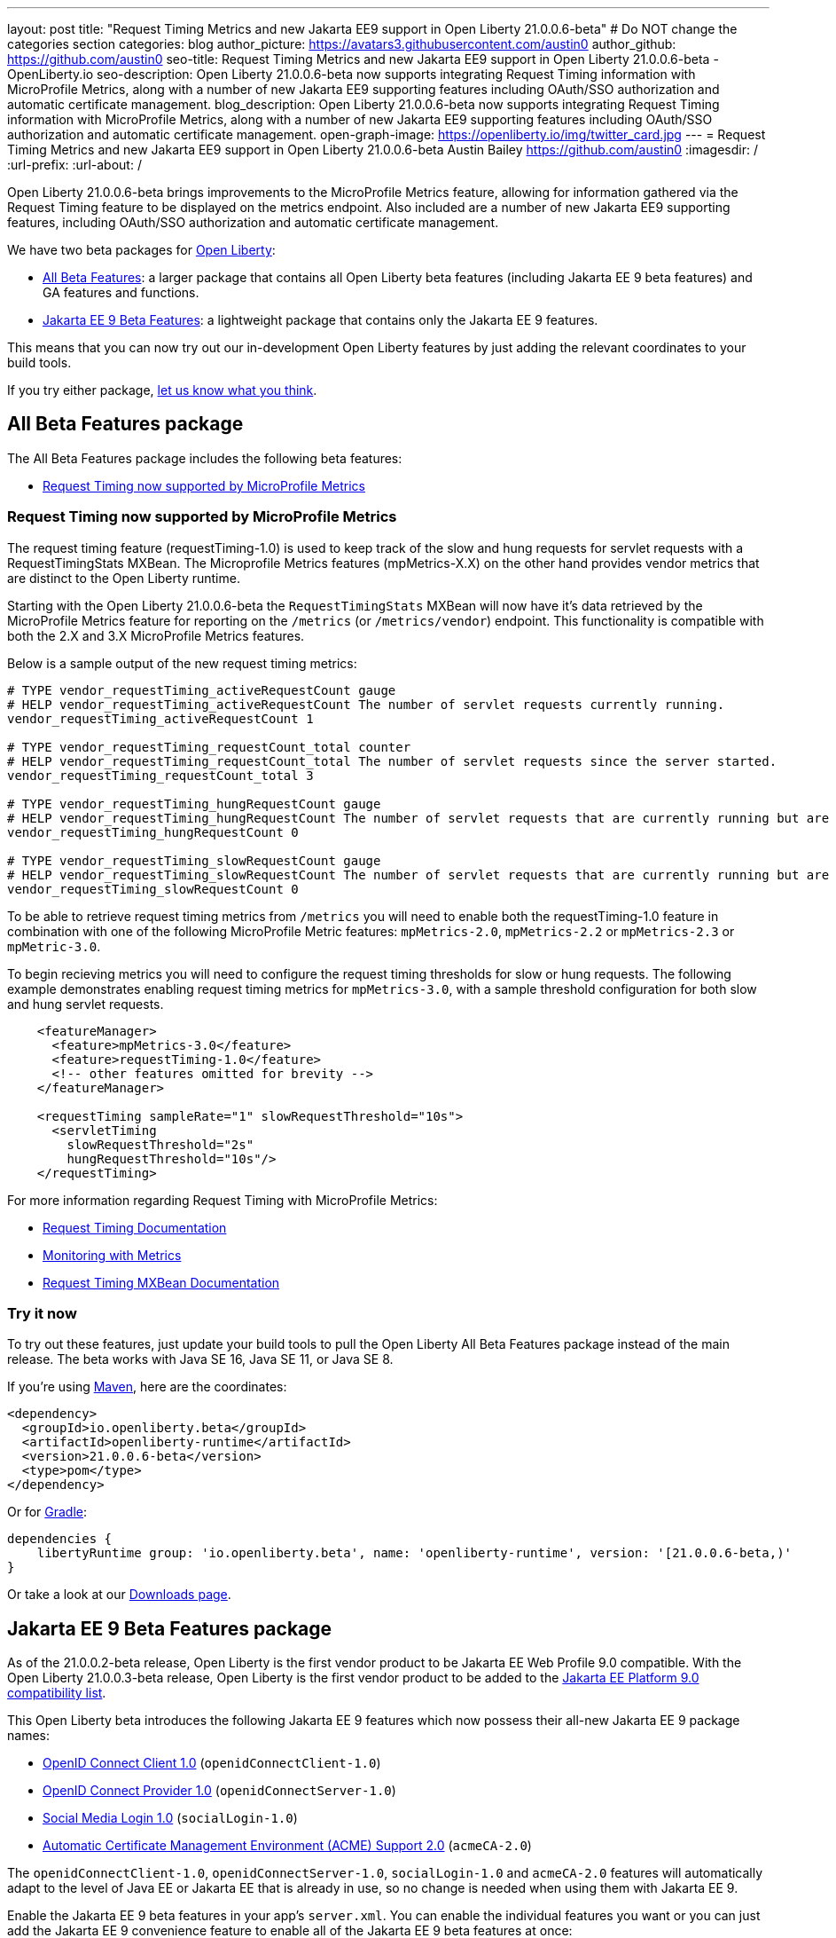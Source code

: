 ---
layout: post
title: "Request Timing Metrics and new Jakarta EE9 support in Open Liberty 21.0.0.6-beta"
# Do NOT change the categories section
categories: blog
author_picture: https://avatars3.githubusercontent.com/austin0
author_github: https://github.com/austin0
seo-title: Request Timing Metrics and new Jakarta EE9 support in Open Liberty 21.0.0.6-beta - OpenLiberty.io
seo-description: Open Liberty 21.0.0.6-beta now supports integrating Request Timing information with MicroProfile Metrics, along with a number of new Jakarta EE9 supporting features including OAuth/SSO authorization and automatic certificate management.
blog_description: Open Liberty 21.0.0.6-beta now supports integrating Request Timing information with MicroProfile Metrics, along with a number of new Jakarta EE9 supporting features including OAuth/SSO authorization and automatic certificate management.
open-graph-image: https://openliberty.io/img/twitter_card.jpg
---
= Request Timing Metrics and new Jakarta EE9 support in Open Liberty 21.0.0.6-beta
Austin Bailey <https://github.com/austin0>
:imagesdir: /
:url-prefix:
:url-about: /

Open Liberty 21.0.0.6-beta brings improvements to the MicroProfile Metrics feature, allowing for information gathered via the Request Timing feature to be displayed on the metrics endpoint. Also included are a number of new Jakarta EE9 supporting features, including OAuth/SSO authorization and automatic certificate management.

We have two beta packages for link:{url-about}[Open Liberty]:

* <<allbeta, All Beta Features>>: a larger package that contains all Open Liberty beta features (including Jakarta EE 9 beta features) and GA features and functions.
* <<jakarta, Jakarta EE 9 Beta Features>>: a lightweight package that contains only the Jakarta EE 9 features.

This means that you can now try out our in-development Open Liberty features by just adding the relevant coordinates to your build tools.

If you try either package, <<feedback, let us know what you think>>.
[#allbeta]
== All Beta Features package

The All Beta Features package includes the following beta features:

* <<metrics, Request Timing now supported by MicroProfile Metrics>>

[#metrics]
=== Request Timing now supported by MicroProfile Metrics

The request timing feature (requestTiming-1.0) is used to keep track of the slow and hung requests for servlet requests with a RequestTimingStats MXBean. The Microprofile Metrics features (mpMetrics-X.X) on the other hand provides vendor metrics that are distinct to the Open Liberty runtime.

Starting with the Open Liberty 21.0.0.6-beta the `RequestTimingStats` MXBean will now have it's data retrieved by the MicroProfile Metrics feature for reporting on the `/metrics` (or `/metrics/vendor`) endpoint. This functionality is compatible with both the 2.X and 3.X MicroProfile Metrics features.

Below is a sample output of the new request timing metrics:

[source, xml]
----
# TYPE vendor_requestTiming_activeRequestCount gauge
# HELP vendor_requestTiming_activeRequestCount The number of servlet requests currently running.
vendor_requestTiming_activeRequestCount 1

# TYPE vendor_requestTiming_requestCount_total counter
# HELP vendor_requestTiming_requestCount_total The number of servlet requests since the server started.
vendor_requestTiming_requestCount_total 3

# TYPE vendor_requestTiming_hungRequestCount gauge
# HELP vendor_requestTiming_hungRequestCount The number of servlet requests that are currently running but are hung.
vendor_requestTiming_hungRequestCount 0

# TYPE vendor_requestTiming_slowRequestCount gauge
# HELP vendor_requestTiming_slowRequestCount The number of servlet requests that are currently running but are slow.
vendor_requestTiming_slowRequestCount 0
----

To be able to retrieve request timing metrics from `/metrics` you will need to enable both the requestTiming-1.0 feature in combination with one of the following MicroProfile Metric features: `mpMetrics-2.0`, `mpMetrics-2.2` or `mpMetrics-2.3` or `mpMetric-3.0`.

To begin recieving metrics you will need to configure the request timing thresholds for slow or hung requests. The following example demonstrates enabling request timing metrics for `mpMetrics-3.0`, with a sample threshold configuration for both slow and hung servlet requests.

[source, xml]
----
    <featureManager>
      <feature>mpMetrics-3.0</feature>
      <feature>requestTiming-1.0</feature>
      <!-- other features omitted for brevity -->
    </featureManager>

    <requestTiming sampleRate="1" slowRequestThreshold="10s">
      <servletTiming
        slowRequestThreshold="2s"
        hungRequestThreshold="10s"/>
    </requestTiming>
----

For more information regarding Request Timing with MicroProfile Metrics:

* link:{url-prefix}/docs/latest/reference/feature/requestTiming-1.0.html[Request Timing Documentation]
* link:{url-prefix}/docs/latest/introduction-monitoring-metrics.html[Monitoring with Metrics]
* link:{url-prefix}/docs/latest/jmx-metrics-list.html#request-timing-stats[Request Timing MXBean Documentation]

=== Try it now 

To try out these features, just update your build tools to pull the Open Liberty All Beta Features package instead of the main release. The beta works with Java SE 16, Java SE 11, or Java SE 8.

If you're using link:{url-prefix}/guides/maven-intro.html[Maven], here are the coordinates:

[source,xml]
----
<dependency>
  <groupId>io.openliberty.beta</groupId>
  <artifactId>openliberty-runtime</artifactId>
  <version>21.0.0.6-beta</version>
  <type>pom</type>
</dependency>
----

Or for link:{url-prefix}/guides/gradle-intro.html[Gradle]:

[source,gradle]
----
dependencies {
    libertyRuntime group: 'io.openliberty.beta', name: 'openliberty-runtime', version: '[21.0.0.6-beta,)'
}
----

Or take a look at our link:{url-prefix}/downloads/#runtime_betas[Downloads page].

[#jakarta]
== Jakarta EE 9 Beta Features package

As of the 21.0.0.2-beta release, Open Liberty is the first vendor product to be Jakarta EE Web Profile 9.0 compatible. With the Open Liberty 21.0.0.3-beta release, Open Liberty is the first vendor product to be added to the link:https://jakarta.ee/compatibility/#tab-9[Jakarta EE Platform 9.0 compatibility list].

This Open Liberty beta introduces the following Jakarta EE 9 features which now possess their all-new Jakarta EE 9 package names:

* link:{url-prefix}/docs/latest/reference/feature/openidConnectClient-1.0.html[OpenID Connect Client 1.0] (`openidConnectClient-1.0`)
* link:{url-prefix}/docs/latest/reference/config/openidConnectProvider.html[OpenID Connect Provider 1.0] (`openidConnectServer-1.0`)
* link:{url-prefix}/docs/latest/reference/feature/socialLogin-1.0.html[Social Media Login 1.0] (`socialLogin-1.0`)
* link:{url-prefix}/docs/latest/reference/feature/acmeCA-2.0.html[Automatic Certificate Management Environment (ACME) Support 2.0] (`acmeCA-2.0`)

The `openidConnectClient-1.0`, `openidConnectServer-1.0`, `socialLogin-1.0` and `acmeCA-2.0` features will automatically adapt to the level of Java EE or Jakarta EE that is already in use, so no change is needed when using them with Jakarta EE 9.

Enable the Jakarta EE 9 beta features in your app's `server.xml`. You can enable the individual features you want or you can just add the Jakarta EE 9 convenience feature to enable all of the Jakarta EE 9 beta features at once:

[source, xml]
----
  <featureManager>
    <feature>jakartaee-9.0</feature>
  </featureManager>
----

Or you can add the Web Profile convenience feature to enable all of the Jakarta EE 9 Web Profile beta features at once:

[source, xml]
----
  <featureManager>
    <feature>webProfile-9.0</feature>
  </featureManager>
----

=== Try it now

To try out these Jakarta EE 9 features on Open Liberty in a lightweight package, just update your build tools to pull the Open Liberty Jakarta EE 9 Beta Features package instead of the main release. The beta works with Java SE 16, Java SE 11, or Java SE 8.

If you're using link:{url-prefix}/guides/maven-intro.html[Maven], here are the coordinates:

[source,xml]
----
<dependency>
    <groupId>io.openliberty.beta</groupId>
    <artifactId>openliberty-jakartaee9</artifactId>
    <version>21.0.0.6-beta</version>
    <type>zip</type>
</dependency>
----

Or for link:{url-prefix}/guides/gradle-intro.html[Gradle]:

[source,gradle]
----
dependencies {
    libertyRuntime group: 'io.openliberty.beta', name: 'openliberty-jakartaee9', version: '[21.0.0.6-beta,)'
}
----

Or take a look at our link:{url-prefix}/downloads/#runtime_betas[Downloads page].


[#feedback]
== Your feedback is welcomed

Let us know what you think on link:https://groups.io/g/openliberty[our mailing list]. If you hit a problem, link:https://stackoverflow.com/questions/tagged/open-liberty[post a question on StackOverflow]. If you hit a bug, link:https://github.com/OpenLiberty/open-liberty/issues[please raise an issue].

